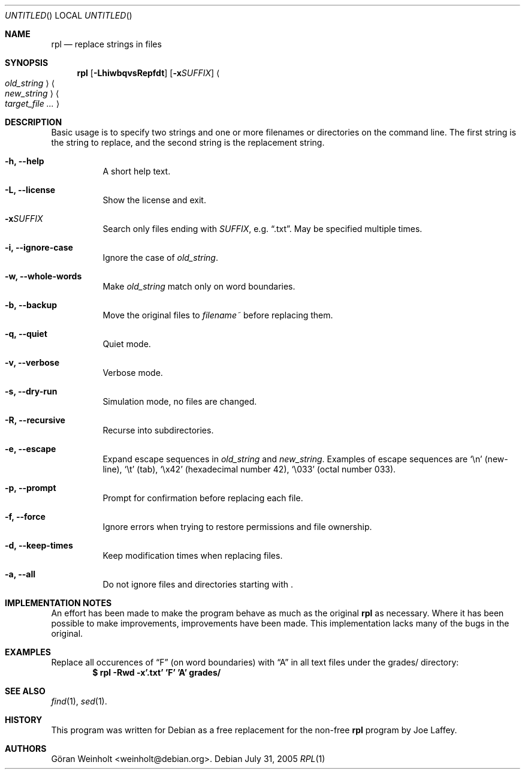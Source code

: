 .Dd July 31, 2005
.Os Debian
.Dt RPL 1
.
.Sh NAME
.Nm rpl
.Nd replace strings in files
.
.Sh SYNOPSIS
.Nm rpl
.Op Fl LhiwbqvsRepfdt
.Op Fl x Ns Ar SUFFIX
.Ao Ar old_string Ac Ao Ar new_string Ac 
.Bk
.Ao Ar target_file ... Ac
.Ek
.
.Sh DESCRIPTION
Basic usage is to specify two strings and one or more filenames or
directories on the command line.
The first string is the string to replace, and the second string is
the replacement string.
.Bl -tag -width Ds
.It Cm \-h, \-\-help
A short help text.
.It Cm \-L, \-\-license
Show the license and exit.
.It Cm \-x Ns Ar SUFFIX
Search only files ending with
.Ar SUFFIX ,
e.g.
.Dq .txt .
May be specified multiple times.
.It Cm \-i, \-\-ignore\-case
Ignore the case of
.Ar old_string .
.It Cm \-w, \-\-whole\-words
Make
.Ar old_string
match only on word boundaries.
.It Cm \-b, \-\-backup
Move the original files to
.Pa filename~
before replacing them.
.It Cm \-q, \-\-quiet
Quiet mode.
.It Cm \-v, \-\-verbose
Verbose mode.
.It Cm \-s, \-\-dry\-run
Simulation mode, no files are changed.
.It Cm \-R, \-\-recursive
Recurse into subdirectories.
.It Cm \-e, \-\-escape
Expand escape sequences in
.Ar old_string
and 
.Ar new_string .
Examples of escape sequences are
.Sq \en
(new-line),
.Sq \et
(tab), 
.Sq \ex42
(hexadecimal number 42),
.Sq \e033
(octal number 033).
.It Cm \-p, \-\-prompt
Prompt for confirmation before replacing each file.
.It Cm \-f, \-\-force
Ignore errors when trying to restore permissions and file ownership.
.It Cm \-d, \-\-keep\-times
Keep modification times when replacing files.
.It Cm \-a, \-\-all
Do not ignore files and directories starting with .
.El
.
.Sh IMPLEMENTATION NOTES
An effort has been made to make the program behave as much as
the original
.Nm rpl
as necessary.
Where it has been possible to make improvements, improvements
have been made.
This implementation lacks many of the bugs in the original.
.
.Sh EXAMPLES
Replace all occurences of
.Dq F
(on word boundaries) with
.Dq A
in all text files under the grades/ directory:
.Dl $ rpl \-Rwd \-x'.txt' 'F' 'A' grades/
.
.Sh SEE ALSO
.Xr find 1 ,
.Xr sed 1 .
.
.Sh HISTORY
This program was written for Debian as a free replacement for the non-free
.Nm rpl
program by Joe Laffey.
.
.Sh AUTHORS
.An "G\[:o]ran Weinholt" Aq weinholt@debian.org .
